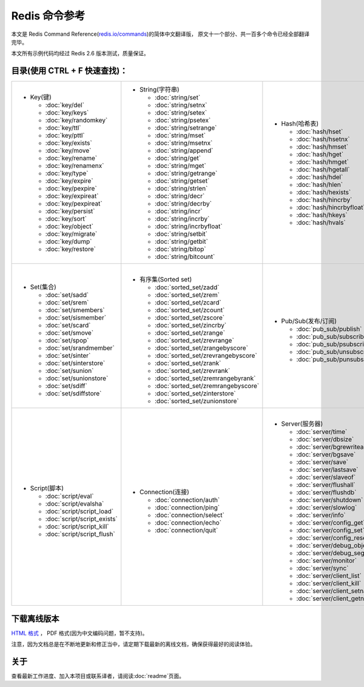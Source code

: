 .. Redis命令参考简体中文版 documentation master file, created by
   sphinx-quickstart on Tue Oct 25 17:56:34 2011.
   You can adapt this file completely to your liking, but it should at least
   contain the root `toctree` directive.

Redis 命令参考
=================

本文是 Redis Command Reference(`redis.io/commands <http://redis.io/commands>`_)的简体中文翻译版，
原文十一个部分、共一百多个命令已经全部翻译完毕。

本文所有示例代码均经过 Redis 2.6 版本测试，质量保证。


目录(使用 CTRL + F 快速查找)：
----------------------------------

+-----------------------------------+-------------------------------------------+---------------------------------------+-----------------------------------+
| - Key(键)                         | - String(字符串)                          | - Hash(哈希表)                        | - List(列表)                      |
|                                   |                                           |                                       |                                   |
|   - :doc:`key/del`                |   - :doc:`string/set`                     |   - :doc:`hash/hset`                  |   - :doc:`list/lpush`             |
|   - :doc:`key/keys`               |   - :doc:`string/setnx`                   |   - :doc:`hash/hsetnx`                |   - :doc:`list/lpushx`            |
|   - :doc:`key/randomkey`          |   - :doc:`string/setex`                   |   - :doc:`hash/hmset`                 |   - :doc:`list/rpush`             |
|   - :doc:`key/ttl`                |   - :doc:`string/psetex`                  |   - :doc:`hash/hget`                  |   - :doc:`list/rpushx`            |
|   - :doc:`key/pttl`               |   - :doc:`string/setrange`                |   - :doc:`hash/hmget`                 |   - :doc:`list/lpop`              |
|   - :doc:`key/exists`             |   - :doc:`string/mset`                    |   - :doc:`hash/hgetall`               |   - :doc:`list/rpop`              |
|   - :doc:`key/move`               |   - :doc:`string/msetnx`                  |   - :doc:`hash/hdel`                  |   - :doc:`list/blpop`             |
|   - :doc:`key/rename`             |   - :doc:`string/append`                  |   - :doc:`hash/hlen`                  |   - :doc:`list/brpop`             |
|   - :doc:`key/renamenx`           |   - :doc:`string/get`                     |   - :doc:`hash/hexists`               |   - :doc:`list/llen`              |
|   - :doc:`key/type`               |   - :doc:`string/mget`                    |   - :doc:`hash/hincrby`               |   - :doc:`list/lrange`            |
|   - :doc:`key/expire`             |   - :doc:`string/getrange`                |   - :doc:`hash/hincrbyfloat`          |   - :doc:`list/lrem`              |
|   - :doc:`key/pexpire`            |   - :doc:`string/getset`                  |   - :doc:`hash/hkeys`                 |   - :doc:`list/lset`              |
|   - :doc:`key/expireat`           |   - :doc:`string/strlen`                  |   - :doc:`hash/hvals`                 |   - :doc:`list/ltrim`             |
|   - :doc:`key/pexpireat`          |   - :doc:`string/decr`                    |                                       |   - :doc:`list/lindex`            |
|   - :doc:`key/persist`            |   - :doc:`string/decrby`                  |                                       |   - :doc:`list/linsert`           |
|   - :doc:`key/sort`               |   - :doc:`string/incr`                    |                                       |   - :doc:`list/rpoplpush`         |
|   - :doc:`key/object`             |   - :doc:`string/incrby`                  |                                       |   - :doc:`list/brpoplpush`        |
|   - :doc:`key/migrate`            |   - :doc:`string/incrbyfloat`             |                                       |                                   |
|   - :doc:`key/dump`               |   - :doc:`string/setbit`                  |                                       |                                   |
|   - :doc:`key/restore`            |   - :doc:`string/getbit`                  |                                       |                                   |
|                                   |   - :doc:`string/bitop`                   |                                       |                                   |
|                                   |   - :doc:`string/bitcount`                |                                       |                                   |
|                                   |                                           |                                       |                                   |
+-----------------------------------+-------------------------------------------+---------------------------------------+-----------------------------------+
| |                                 | |                                         | |                                     | |                                 |
| - Set(集合)                       | - 有序集(Sorted set)                      | - Pub/Sub(发布/订阅)                  | - Transaction(事务)               |
|                                   |                                           |                                       |                                   |
|   - :doc:`set/sadd`               |   - :doc:`sorted_set/zadd`                |   - :doc:`pub_sub/publish`            |   - :doc:`transaction/watch`      |
|   - :doc:`set/srem`               |   - :doc:`sorted_set/zrem`                |   - :doc:`pub_sub/subscribe`          |   - :doc:`transaction/unwatch`    |
|   - :doc:`set/smembers`           |   - :doc:`sorted_set/zcard`               |   - :doc:`pub_sub/psubscribe`         |   - :doc:`transaction/multi`      |
|   - :doc:`set/sismember`          |   - :doc:`sorted_set/zcount`              |   - :doc:`pub_sub/unsubscribe`        |   - :doc:`transaction/discard`    | 
|   - :doc:`set/scard`              |   - :doc:`sorted_set/zscore`              |   - :doc:`pub_sub/punsubscribe`       |   - :doc:`transaction/exec`       |
|   - :doc:`set/smove`              |   - :doc:`sorted_set/zincrby`             |                                       |                                   |
|   - :doc:`set/spop`               |   - :doc:`sorted_set/zrange`              |                                       |                                   |
|   - :doc:`set/srandmember`        |   - :doc:`sorted_set/zrevrange`           |                                       |                                   |
|   - :doc:`set/sinter`             |   - :doc:`sorted_set/zrangebyscore`       |                                       |                                   |
|   - :doc:`set/sinterstore`        |   - :doc:`sorted_set/zrevrangebyscore`    |                                       |                                   |
|   - :doc:`set/sunion`             |   - :doc:`sorted_set/zrank`               |                                       |                                   |
|   - :doc:`set/sunionstore`        |   - :doc:`sorted_set/zrevrank`            |                                       |                                   |
|   - :doc:`set/sdiff`              |   - :doc:`sorted_set/zremrangebyrank`     |                                       |                                   |
|   - :doc:`set/sdiffstore`         |   - :doc:`sorted_set/zremrangebyscore`    |                                       |                                   |
|                                   |   - :doc:`sorted_set/zinterstore`         |                                       |                                   |
|                                   |   - :doc:`sorted_set/zunionstore`         |                                       |                                   |
|                                   |                                           |                                       |                                   |
+-----------------------------------+-------------------------------------------+---------------------------------------+-----------------------------------+
| |                                 | |                                         | |                                                                         |
| - Script(脚本)                    | - Connection(连接)                        | - Server(服务器)                                                          |
|                                   |                                           |                                                                           |
|   - :doc:`script/eval`            |   - :doc:`connection/auth`                |   - :doc:`server/time`                                                    |
|   - :doc:`script/evalsha`         |   - :doc:`connection/ping`                |   - :doc:`server/dbsize`                                                  |
|   - :doc:`script/script_load`     |   - :doc:`connection/select`              |   - :doc:`server/bgrewriteaof`                                            |
|   - :doc:`script/script_exists`   |   - :doc:`connection/echo`                |   - :doc:`server/bgsave`                                                  |
|   - :doc:`script/script_kill`     |   - :doc:`connection/quit`                |   - :doc:`server/save`                                                    |
|   - :doc:`script/script_flush`    |                                           |   - :doc:`server/lastsave`                                                |
|                                   |                                           |   - :doc:`server/slaveof`                                                 |
|                                   |                                           |   - :doc:`server/flushall`                                                |
|                                   |                                           |   - :doc:`server/flushdb`                                                 |
|                                   |                                           |   - :doc:`server/shutdown`                                                |
|                                   |                                           |   - :doc:`server/slowlog`                                                 |
|                                   |                                           |   - :doc:`server/info`                                                    |
|                                   |                                           |   - :doc:`server/config_get`                                              |
|                                   |                                           |   - :doc:`server/config_set`                                              |
|                                   |                                           |   - :doc:`server/config_resetstat`                                        |
|                                   |                                           |   - :doc:`server/debug_object`                                            |
|                                   |                                           |   - :doc:`server/debug_segfault`                                          |
|                                   |                                           |   - :doc:`server/monitor`                                                 |
|                                   |                                           |   - :doc:`server/sync`                                                    |
|                                   |                                           |   - :doc:`server/client_list`                                             |
|                                   |                                           |   - :doc:`server/client_kill`                                             |
|                                   |                                           |   - :doc:`server/client_setname`                                          |
|                                   |                                           |   - :doc:`server/client_getname`                                          |
|                                   |                                           |                                                                           |
+-----------------------------------+-------------------------------------------+---------------------------------------------------------------------------+

下载离线版本
------------------


`HTML 格式 <http://media.readthedocs.org/htmlzip/redis/latest/redis.zip>`_ ， PDF 格式(因为中文编码问题，暂不支持)。

注意，因为文档总是在不断地更新和修正当中，请定期下载最新的离线文档，确保获得最好的阅读体验。

关于
-------

查看最新工作进度、加入本项目或联系译者，请阅读\ :doc:`readme`\ 页面。
